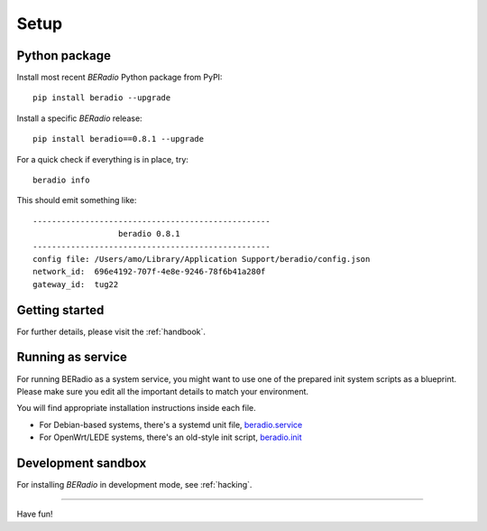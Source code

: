 
.. _beradio-setup:

#####
Setup
#####


**************
Python package
**************

Install most recent *BERadio* Python package from PyPI::

    pip install beradio --upgrade


Install a specific *BERadio* release::

    pip install beradio==0.8.1 --upgrade


For a quick check if everything is in place, try::

    beradio info

This should emit something like::

    --------------------------------------------------
                      beradio 0.8.1
    --------------------------------------------------
    config file: /Users/amo/Library/Application Support/beradio/config.json
    network_id:  696e4192-707f-4e8e-9246-78f6b41a280f
    gateway_id:  tug22



***************
Getting started
***************
For further details, please visit the :ref:`handbook`.


******************
Running as service
******************
For running BERadio as a system service, you might want to use one of the
prepared init system scripts as a blueprint. Please make sure you edit all
the important details to match your environment.

You will find appropriate installation instructions inside each file.

- For Debian-based systems, there's a systemd unit file, `beradio.service`_
- For OpenWrt/LEDE systems, there's an old-style init script, `beradio.init`_

.. _beradio.service: https://github.com/hiveeyes/beradio/blob/master/packaging/systemd/beradio.service
.. _beradio.init: https://github.com/hiveeyes/beradio/blob/master/packaging/openwrt/beradio.init



*******************
Development sandbox
*******************
For installing *BERadio* in development mode, see :ref:`hacking`.


----

Have fun!
